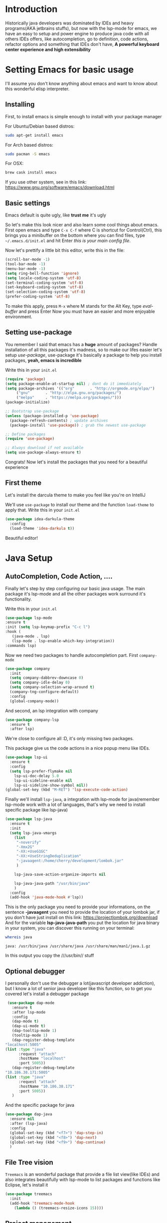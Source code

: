 #+BEGIN_COMMENT
.. title: Emacs as a Java IDE
.. slug: emacs-as-a-java-ide
.. date: 2020-07-21 16:46:48 UTC-03:00
.. tags: emacs
.. category:
.. link:
.. description: Learn how to configure emacs as a Java IDE with Lsp-mode
.. type: text

#+END_COMMENT

* Introduction
  Historically java developers was dominated by IDEs and heavy programs(AKA jetbrains stuffs),
  but now with the lsp-mode for emacs, we have an easy to setup and power engine to produce java code
  with all others IDEs offers, like autocompletion, go to definition, code actions, refactor options
  and something that IDEs don't have, *A powerful keyboard center experience and high extensibility*

* Setting Emacs for basic usage
  I'll assume you don't know anything about emacs and want to know about this wonderful
  elisp interpreter.

** Installing
   First, to install emacs is simple enough to install with your package manager

   For Ubuntu/Debian based distros:
   #+BEGIN_SRC sh
   sudo apt-get install emacs
   #+END_SRC

   For Arch based distros:
   #+BEGIN_SRC sh
   sudo pacman -S emacs
   #+END_SRC

   For OSX:
   #+BEGIN_SRC sh
   brew cask install emacs
   #+END_SRC

   If you use other system, see in this link: https://www.gnu.org/software/emacs/download.html

** Basic settings
   Emacs default is quite ugly, like *trust me* it's ugly
   [[img-url:/images/emacs-default.png]]

   So let's make this look nicer and also learn some cool things about emacs.
   First open emacs and type =C-x C-f= where C is shortcut for Control(Ctrl), this
   brings you a minibuffer on the bottom where you can find files, type =~/.emacs.d/init.el=
   and hit Enter /this is your main config file/.

   Now let's prettify a little bit this editor, write this in the file:
   #+BEGIN_SRC emacs-lisp
     (scroll-bar-mode -1)
     (tool-bar-mode -1)
     (menu-bar-mode -1)
     (setq ring-bell-function 'ignore)
     (setq locale-coding-system 'utf-8)
     (set-terminal-coding-system 'utf-8)
     (set-keyboard-coding-system 'utf-8)
     (set-selection-coding-system 'utf-8)
     (prefer-coding-system 'utf-8)
   #+END_SRC

   #+RESULTS:

   To make this apply, press =M-x= where M stands for the Alt Key, type /eval-buffer/ and press Enter
   Now you must have an easier and more enjoyable environment.
   [[img-url:/images/emacs-little-config.png]]

** Setting use-package
   You remember I said that emacs has a *huge* amount of packages? Handle installation of all this packages it's madness, so to make our lifes easier let's setup /use-package/, use-package it's basically a package to help you install packages, *yeah, emacs is incredible*

   Write this in your =init.el=
   #+BEGIN_SRC emacs-lisp
     (require 'package)
     (setq package-enable-at-startup nil) ; dont do it immediately
     (setq package-archives '(("org"       . "http://orgmode.org/elpa/")
		  ("gnu"       . "http://elpa.gnu.org/packages/")
		  ("melpa"     . "https://melpa.org/packages/")))
     (package-initialize)

     ;; Bootstrap use-package
     (unless (package-installed-p 'use-package)
       (package-refresh-contents) ; update archives
       (package-install 'use-package)) ; grab the newest use-package

     ;; Define packages
     (require 'use-package)

     ;; Always download if not available
     (setq use-package-always-ensure t)
   #+END_SRC

   Congrats! Now let's install the packages that you need for a beautiful experience
** First theme
   Let's install the darcula theme to make you feel like you're on IntelliJ

   We'll use =use-package= to install our theme and the function =load-theme= to apply that.
   Write this in your =init.el=

   #+BEGIN_SRC emacs-lisp
     (use-package idea-darkula-theme
       :config
       (load-theme 'idea-darkula t))
   #+END_SRC

   Beautiful editor! [[img-url:/images/emacs-darcula.png]]
* Java Setup
** AutoCompletion, Code Action, ....
   Finally let's step by step configuring our basic java usage. The main package it's lsp-mode and all the other packages work surround it's functionality.

   Write this in your =init.el=

   #+BEGIN_SRC emacs-lisp
    (use-package lsp-mode
    :ensure t
    :init (setq lsp-keymap-prefix "C-c l")
    :hook (
	   (java-mode . lsp)
	   (lsp-mode . lsp-enable-which-key-integration))
    :commands lsp)
   #+END_SRC

   Now we need two packages to handle autocompletion part.
   First =company-mode=
   #+BEGIN_SRC emacs-lisp
    (use-package company
      :init
      (setq company-dabbrev-downcase 0)
      (setq company-idle-delay 0)
      (setq company-selection-wrap-around t)
      (company-tng-configure-default)
      :config
      (global-company-mode))
   #+END_SRC

   And second, an lsp integration with company

   #+BEGIN_SRC emacs-lisp
    (use-package company-lsp
      :ensure t
      :after lsp)
   #+END_SRC

   We're close to configure all :D, it's only missing two packages.

   This package give us the code actions in a nice popup menu like IDEs.

   #+BEGIN_SRC emacs-lisp
    (use-package lsp-ui
      :ensure t
      :config
      (setq lsp-prefer-flymake nil
	    lsp-ui-doc-delay 5.0
	    lsp-ui-sideline-enable nil
	    lsp-ui-sideline-show-symbol nil))
    (global-set-key (kbd "M-RET") 'lsp-execute-code-action)
   #+END_SRC

   Finally we'll install =lsp-java=, a integration with lsp-mode for java(remember lsp-mode work with a lot of languages, that's why we need to install specific package like lsp-java)

   #+BEGIN_SRC emacs-lisp
    (use-package lsp-java
      :ensure t
      :init
      (setq lsp-java-vmargs
	    (list
	     "-noverify"
	     "-Xmx2G"
	     "-XX:+UseG1GC"
	     "-XX:+UseStringDeduplication"
	     "-javaagent:/home/cherry/development/lombok.jar"
	     )

	    lsp-java-save-action-organize-imports nil

	    lsp-java-java-path "/usr/bin/java"
	    )
      :config
      (add-hook 'java-mode-hook #'lsp))
   #+END_SRC

   This is the only package you need to provide your informations, on the sentence *-javaagent* you need to provide the location of your lombok jar, if you don't have just install on this link: https://projectlombok.org/download
   And for the variable *lsp-java-java-path* you put the location for java binary in your system, you can discover this running on your terminal:

   #+BEGIN_SRC sh :exports both
  whereis java
   #+END_SRC

   #+RESULTS:
   : java: /usr/bin/java /usr/share/java /usr/share/man/man1/java.1.gz

   In this output you copy the ///usr/bin// stuff
** Optional debugger
   I personally don't use the debugger a lot(javascript developer addiction), but I know a lot of senior java developer like this function, so to get you covered let's install a debugger package

   #+BEGIN_SRC emacs-lisp
     (use-package dap-mode
       :ensure t
       :after lsp-mode
       :config
       (dap-mode t)
       (dap-ui-mode t)
       (dap-tooltip-mode 1)
       (tooltip-mode 1)
       (dap-register-debug-template
	"localhost:5005"
	(list :type "java"
	      :request "attach"
	      :hostName "localhost"
	      :port 5005))
       (dap-register-debug-template
	"10.186.38.171:5005"
	(list :type "java"
	      :request "attach"
	      :hostName "10.186.38.171"
	      :port 5005))
       )
   #+END_SRC

   And the specific package for java
   #+BEGIN_SRC emacs-lisp
     (use-package dap-java
       :ensure nil
       :after (lsp-java)
       :config
       (global-set-key (kbd "<f7>") 'dap-step-in)
       (global-set-key (kbd "<f8>") 'dap-next)
       (global-set-key (kbd "<f9>") 'dap-continue)
       )
   #+END_SRC
** File Tree vision
   =Treemacs= is an wonderful package that provide a file list view(like IDEs) and also integrates beautifully with lsp-mode to list packages and functions like Eclipse, let's install it

   #+BEGIN_SRC emacs-lisp
     (use-package treemacs
       :init
       (add-hook 'treemacs-mode-hook
		 (lambda () (treemacs-resize-icons 15))))
   #+END_SRC
** Project management
   One thing that I love about emacs it's how fast you can move between different projects and fuzzy find files inside the project you working on, the package that do this is called =projectile=
let's install it and configure

  #+BEGIN_SRC emacs-lisp
    (use-package projectile
      :defer 1
      :init
      (setq projectile-completion-system 'ivy)
      (projectile-mode +1)
      :bind (("C-c p" . projectile-command-map)
	     ("C-." . projectile-find-file)))
  #+END_SRC

  This basically make =C-c p= switch between projects and =C-.= fuzzy find files inside project
